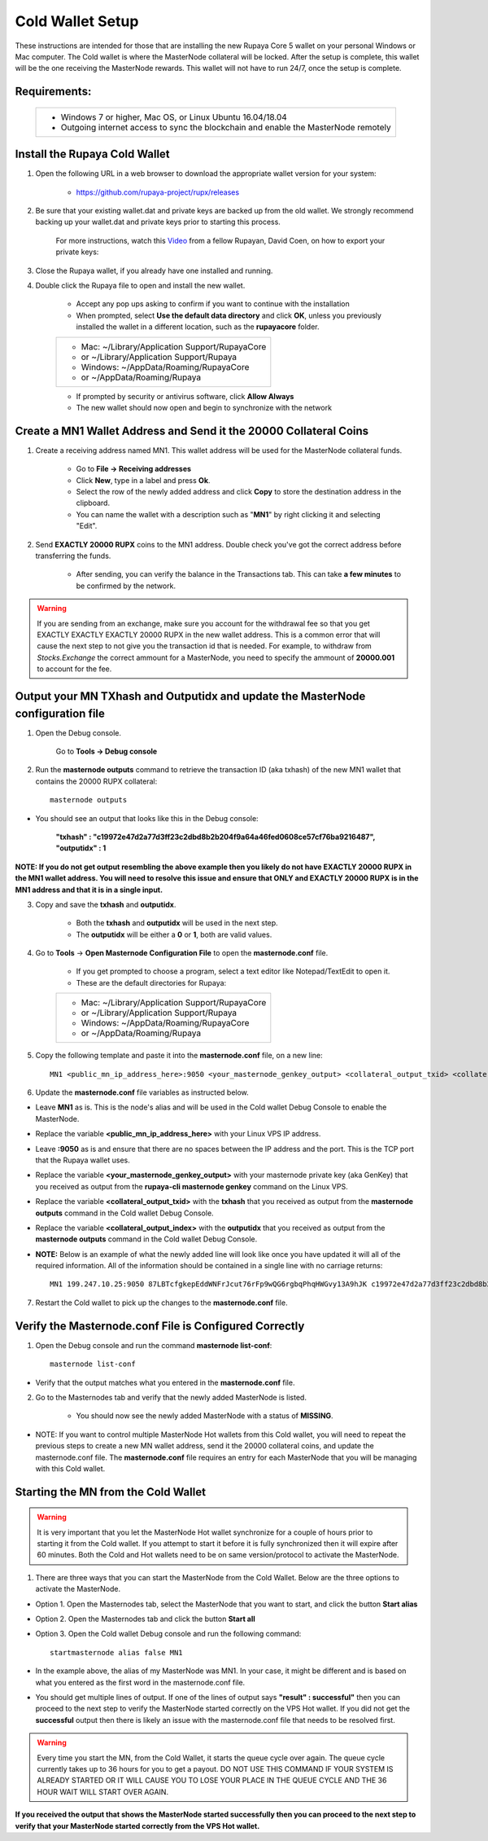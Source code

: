 .. _coldwallet:
.. _Video: https://www.youtube.com/watch?v=0TU044CYfl4/
.. _Wallet_Download: https://github.com/rupaya-project/rupx/releases/

=================
Cold Wallet Setup
=================

These instructions are intended for those that are installing the new Rupaya Core 5 wallet on your personal Windows or Mac computer.  The Cold wallet is where the MasterNode collateral will be locked.  After the setup is complete, this wallet will be the one receiving the MasterNode rewards.  This wallet will not have to run 24/7, once the setup is complete.

Requirements:
--------------
	+--------------------------------------------------------------------------------------+
	| * Windows 7 or higher, Mac OS, or Linux Ubuntu 16.04/18.04                           |
	| * Outgoing internet access to sync the blockchain and enable the MasterNode remotely | 
	+--------------------------------------------------------------------------------------+
	
Install the Rupaya Cold Wallet
------------------------------

1. Open the following URL in a web browser to download the appropriate wallet version for your system:

	* https://github.com/rupaya-project/rupx/releases

2. Be sure that your existing wallet.dat and private keys are backed up from the old wallet.  We strongly recommend backing up your wallet.dat and private keys prior to starting this process.

	For more instructions, watch this Video_ from a fellow Rupayan, David Coen, on how to export your private keys:

3. Close the Rupaya wallet, if you already have one installed and running.

4. Double click the Rupaya file to open and install the new wallet.

	* Accept any pop ups asking to confirm if you want to continue with the installation
	* When prompted, select **Use the default data directory** and click **OK**, unless you previously installed the wallet in a different location, such as the **rupayacore** folder.
	+------------------------------------------------+
	|* Mac: ~/Library/Application Support/RupayaCore |
	|*     or ~/Library/Application Support/Rupaya   |
	|* Windows: ~/AppData/Roaming/RupayaCore         |
	|*       or ~/AppData/Roaming/Rupaya             |
	+------------------------------------------------+
	* If prompted by security or antivirus software, click **Allow Always**
	* The new wallet should now open and begin to synchronize with the network


Create a MN1 Wallet Address and Send it the 20000 Collateral Coins
------------------------------------------------------------------

1. Create a receiving address named MN1.  This wallet address will be used for the MasterNode collateral funds.

	* Go to **File -> Receiving addresses**
	* Click **New**, type in a label and press **Ok**.
	* Select the row of the newly added address and click **Copy** to store the destination address in the clipboard.
	* You can name the wallet with a description such as "**MN1**" by right clicking it and selecting "Edit".

.. _sendburncoinsbasic_coldwallet:

2. Send **EXACTLY 20000 RUPX** coins to the MN1 address. Double check you've got the correct address before transferring the funds.

	* After sending, you can verify the balance in the Transactions tab. This can take **a few minutes** to be confirmed by the network.

.. warning::	If you are sending from an exchange, make sure you account for the withdrawal fee so that you get EXACTLY EXACTLY EXACTLY 20000 RUPX in the new wallet address. This is a common error that will cause the next step to not give you the transaction id that is needed. For example, to withdraw from `Stocks.Exchange` the correct ammount for a MasterNode, you need to specify the ammount of **20000.001** to account for the fee.

Output your MN TXhash and Outputidx and update the MasterNode configuration file
--------------------------------------------------------------------------------

.. _opendebugconsolebasic_coldwallet:

1. Open the Debug console.

	Go to **Tools -> Debug console**

.. _outputtxhashbasic_coldwallet:

2. Run the **masternode outputs** command to retrieve the transaction ID (aka txhash) of the new MN1 wallet that contains the 20000 RUPX collateral::

	masternode outputs 
	
* You should see an output that looks like this in the Debug console:
   
	**"txhash" : "c19972e47d2a77d3ff23c2dbd8b2b204f9a64a46fed0608ce57cf76ba9216487",**
	**"outputidx" : 1**                                                             
	
**NOTE: If you do not get output resembling the above example then you likely do not have EXACTLY 20000 RUPX in the MN1 wallet address.  You will need to resolve this issue and ensure that ONLY and EXACTLY 20000 RUPX is in the MN1 address and that it is in a single input.**

.. _copysavetxhashbasic_coldwallet:

3. Copy and save the **txhash** and **outputidx**.  

	* Both the **txhash** and **outputidx** will be used in the next step. 
	* The **outputidx** will be either a **0** or **1**, both are valid values.

.. _masternodeconfbasic_coldwallet:

4. Go to **Tools** -> **Open Masternode Configuration File** to open the **masternode.conf** file.  

	* If you get prompted to choose a program, select a text editor like Notepad/TextEdit to open it.
	* These are the default directories for Rupaya:
	+------------------------------------------------+
	|* Mac: ~/Library/Application Support/RupayaCore |
	|*     or ~/Library/Application Support/Rupaya   |
	|* Windows: ~/AppData/Roaming/RupayaCore         |
	|*       or ~/AppData/Roaming/Rupaya             |
	+------------------------------------------------+

5. Copy the following template and paste it into the **masternode.conf** file, on a new line::

	MN1 <public_mn_ip_address_here>:9050 <your_masternode_genkey_output> <collateral_output_txid> <collateral_output_index>
	
6. Update the **masternode.conf** file variables as instructed below.

* Leave **MN1** as is.  This is the node's alias and will be used in the Cold wallet Debug Console to enable the MasterNode.
* Replace the variable **<public_mn_ip_address_here>** with your Linux VPS IP address.
* Leave **:9050** as is and ensure that there are no spaces between the IP address and the port.  This is the TCP port that the Rupaya wallet uses.
* Replace the variable **<your_masternode_genkey_output>** with your masternode private key (aka GenKey) that you received as output from the **rupaya-cli masternode genkey** command on the Linux VPS. 
* Replace the variable **<collateral_output_txid>** with the **txhash** that you received as output from the **masternode outputs** command in the Cold wallet Debug Console.
* Replace the variable **<collateral_output_index>** with the **outputidx** that you received as output from the **masternode outputs** command in the Cold wallet Debug Console.
* **NOTE:** Below is an example of what the newly added line will look like once you have updated it will all of the required information. All of the information should be contained in a single line with no carriage returns::

	MN1 199.247.10.25:9050 87LBTcfgkepEddWNFrJcut76rFp9wQG6rgbqPhqHWGvy13A9hJK c19972e47d2a77d3ff23c2dbd8b2b204f9a64a46fed0608ce57cf76ba9216487 1

.. _restartcoldwalletbasic_coldwallet:

7. Restart the Cold wallet to pick up the changes to the **masternode.conf** file.

.. _listconfbasic_coldwallet:

Verify the Masternode.conf File is Configured Correctly
------------------------------------------------------

1. Open the Debug console and run the command **masternode list-conf**::

	masternode list-conf

* Verify that the output matches what you entered in the **masternode.conf** file.

.. _masternodetabbasic_coldwallet:
	
2. Go to the Masternodes tab and verify that the newly added MasterNode is listed.

	* You should now see the newly added MasterNode with a status of **MISSING**.
	
* NOTE: If you want to control multiple MasterNode Hot wallets from this Cold wallet, you will need to repeat the previous steps to create a new MN wallet address, send it the 20000 collateral coins, and update the masternode.conf file. The **masternode.conf** file requires an entry for each MasterNode that you will be managing with this Cold wallet.
 

Starting the MN from the Cold Wallet
------------------------------------

.. warning:: It is very important that you let the MasterNode Hot wallet synchronize for a couple of hours prior to starting it from the Cold wallet.  If you attempt to start it before it is fully synchronized then it will expire after 60 minutes.  Both the Cold and Hot wallets need to be on same version/protocol to activate the MasterNode.

.. _startmasternode_updateexisting:

1. There are three ways that you can start the MasterNode from the Cold Wallet.  Below are the three options to activate the MasterNode.
	
* Option 1. Open the Masternodes tab, select the MasterNode that you want to start, and click the button **Start alias**
* Option 2. Open the Masternodes tab and click the button **Start all**
* Option 3. Open the Cold wallet Debug console and run the following command::

	startmasternode alias false MN1

* In the example above, the alias of my MasterNode was MN1. In your case, it might be different and is based on what you entered as the first word in the masternode.conf file.
* You should get multiple lines of output.  If one of the lines of output says **"result" : successful"** then you can proceed to the next step to verify the MasterNode started correctly on the VPS Hot wallet.  If you did not get the **successful** output then there is likely an issue with the masternode.conf file that needs to be resolved first.

.. warning:: Every time you start the MN, from the Cold Wallet, it starts the queue cycle over again.  The queue cycle currently takes up to 36 hours for you to get a payout.  DO NOT USE THIS COMMAND IF YOUR SYSTEM IS ALREADY STARTED OR IT WILL CAUSE YOU TO LOSE YOUR PLACE IN THE QUEUE CYCLE AND THE 36 HOUR WAIT WILL START OVER AGAIN.

	
**If you received the output that shows the MasterNode started successfully then you can proceed to the next step to verify that your MasterNode started correctly from the VPS Hot wallet.**